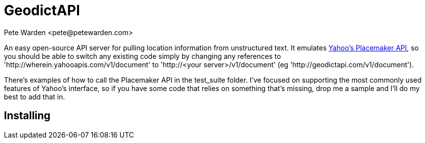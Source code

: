 = GeodictAPI
:author: Pete Warden <pete@petewarden.com>
:website: http://petewarden.typepad.com/

An easy open-source API server for pulling location information from unstructured text. It emulates http://developer.yahoo.com/geo/placemaker/guide/web-service.html[Yahoo's Placemaker API], so you should be able to switch any existing code simply by changing any references to 'http://wherein.yahooapis.com/v1/document' to 'http://<your server>/v1/document' (eg 'http://geodictapi.com/v1/document').

There's examples of how to call the Placemaker API in the test_suite folder. I've focused on supporting the most commonly used features of Yahoo's interface, so if you have some code that relies on something that's missing, drop me a sample and I'll do my best to add that in.

== Installing